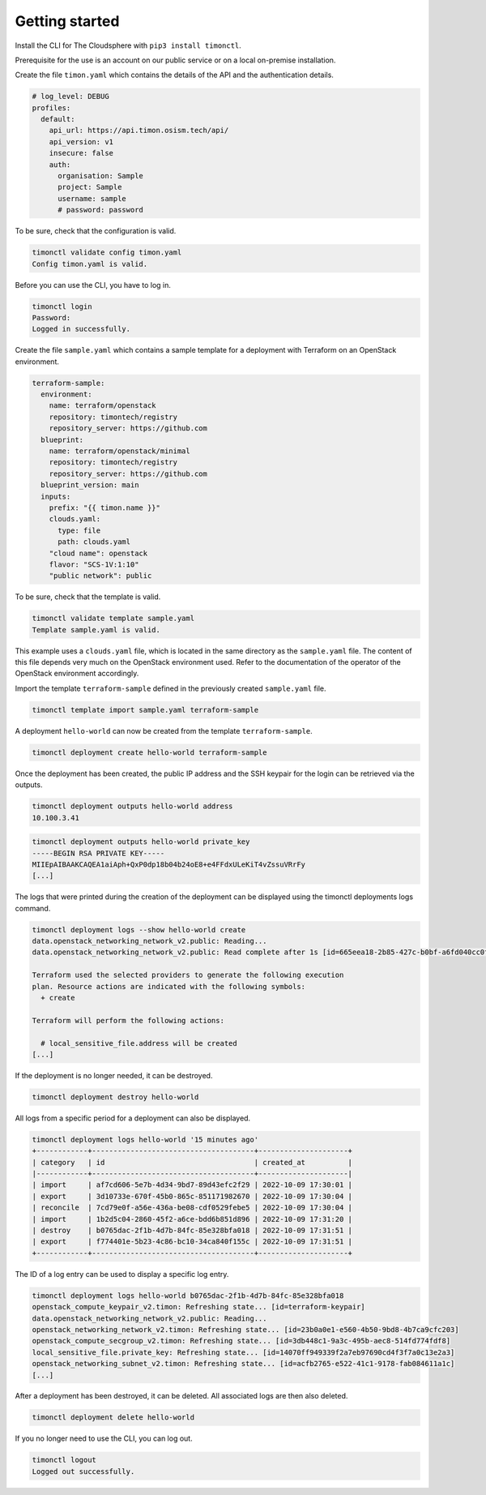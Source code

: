 ===============
Getting started
===============

Install the CLI for The Cloudsphere with ``pip3 install timonctl``.

Prerequisite for the use is an account on our public service or on a
local on-premise installation.

Create the file ``timon.yaml`` which contains the details of the API and
the authentication details.

.. code-block:: yaml

   # log_level: DEBUG
   profiles:
     default:
       api_url: https://api.timon.osism.tech/api/
       api_version: v1
       insecure: false
       auth:
         organisation: Sample
         project: Sample
         username: sample
         # password: password

To be sure, check that the configuration is valid.

.. code-block:: console

   timonctl validate config timon.yaml
   Config timon.yaml is valid.

Before you can use the CLI, you have to log in.

.. code-block:: console

   timonctl login
   Password:
   Logged in successfully.

Create the file ``sample.yaml`` which contains a sample template for a
deployment with Terraform on an OpenStack environment.

.. code-block:: yaml

   terraform-sample:
     environment:
       name: terraform/openstack
       repository: timontech/registry
       repository_server: https://github.com
     blueprint:
       name: terraform/openstack/minimal
       repository: timontech/registry
       repository_server: https://github.com
     blueprint_version: main
     inputs:
       prefix: "{{ timon.name }}"
       clouds.yaml:
         type: file
         path: clouds.yaml
       "cloud name": openstack
       flavor: "SCS-1V:1:10"
       "public network": public

To be sure, check that the template is valid.

.. code-block:: console

   timonctl validate template sample.yaml
   Template sample.yaml is valid.

This example uses a ``clouds.yaml`` file, which is located in the same
directory as the ``sample.yaml`` file. The content of this file depends
very much on the OpenStack environment used. Refer to the documentation
of the operator of the OpenStack environment accordingly.

Import the template ``terraform-sample`` defined in the previously
created ``sample.yaml`` file.

.. code-block:: console

   timonctl template import sample.yaml terraform-sample

A deployment ``hello-world`` can now be created from the template
``terraform-sample``.

.. code-block:: console

   timonctl deployment create hello-world terraform-sample

Once the deployment has been created, the public IP address and the SSH
keypair for the login can be retrieved via the outputs.

.. code-block:: console

   timonctl deployment outputs hello-world address
   10.100.3.41

.. code-block:: console

   timonctl deployment outputs hello-world private_key
   -----BEGIN RSA PRIVATE KEY-----
   MIIEpAIBAAKCAQEA1aiAph+QxP0dp18b04b24oE8+e4FFdxULeKiT4vZssuVRrFy
   [...]

The logs that were printed during the creation of the deployment can be
displayed using the timonctl deployments logs command.

.. code-block:: console

   timonctl deployment logs --show hello-world create
   data.openstack_networking_network_v2.public: Reading...
   data.openstack_networking_network_v2.public: Read complete after 1s [id=665eea18-2b85-427c-b0bf-a6fd040cc0fc]

   Terraform used the selected providers to generate the following execution
   plan. Resource actions are indicated with the following symbols:
     + create

   Terraform will perform the following actions:

     # local_sensitive_file.address will be created
   [...]

If the deployment is no longer needed, it can be destroyed.

.. code-block:: console

   timonctl deployment destroy hello-world

All logs from a specific period for a deployment can also be displayed.

.. code-block:: console

   timonctl deployment logs hello-world '15 minutes ago'
   +------------+--------------------------------------+---------------------+
   | category   | id                                   | created_at          |
   |------------+--------------------------------------+---------------------|
   | import     | af7cd606-5e7b-4d34-9bd7-89d43efc2f29 | 2022-10-09 17:30:01 |
   | export     | 3d10733e-670f-45b0-865c-851171982670 | 2022-10-09 17:30:04 |
   | reconcile  | 7cd79e0f-a56e-436a-be08-cdf0529febe5 | 2022-10-09 17:30:04 |
   | import     | 1b2d5c04-2860-45f2-a6ce-bdd6b851d896 | 2022-10-09 17:31:20 |
   | destroy    | b0765dac-2f1b-4d7b-84fc-85e328bfa018 | 2022-10-09 17:31:51 |
   | export     | f774401e-5b23-4c86-bc10-34ca840f155c | 2022-10-09 17:31:51 |
   +------------+--------------------------------------+---------------------+

The ID of a log entry can be used to display a specific log entry.

.. code-block:: console

   timonctl deployment logs hello-world b0765dac-2f1b-4d7b-84fc-85e328bfa018
   openstack_compute_keypair_v2.timon: Refreshing state... [id=terraform-keypair]
   data.openstack_networking_network_v2.public: Reading...
   openstack_networking_network_v2.timon: Refreshing state... [id=23b0a0e1-e560-4b50-9bd8-4b7ca9cfc203]
   openstack_compute_secgroup_v2.timon: Refreshing state... [id=3db448c1-9a3c-495b-aec8-514fd774fdf8]
   local_sensitive_file.private_key: Refreshing state... [id=14070ff949339f2a7eb97690cd4f3f7a0c13e2a3]
   openstack_networking_subnet_v2.timon: Refreshing state... [id=acfb2765-e522-41c1-9178-fab084611a1c]
   [...]

After a deployment has been destroyed, it can be deleted. All associated logs
are then also deleted.

.. code-block:: console

   timonctl deployment delete hello-world

If you no longer need to use the CLI, you can log out.

.. code-block:: console

   timonctl logout
   Logged out successfully.
